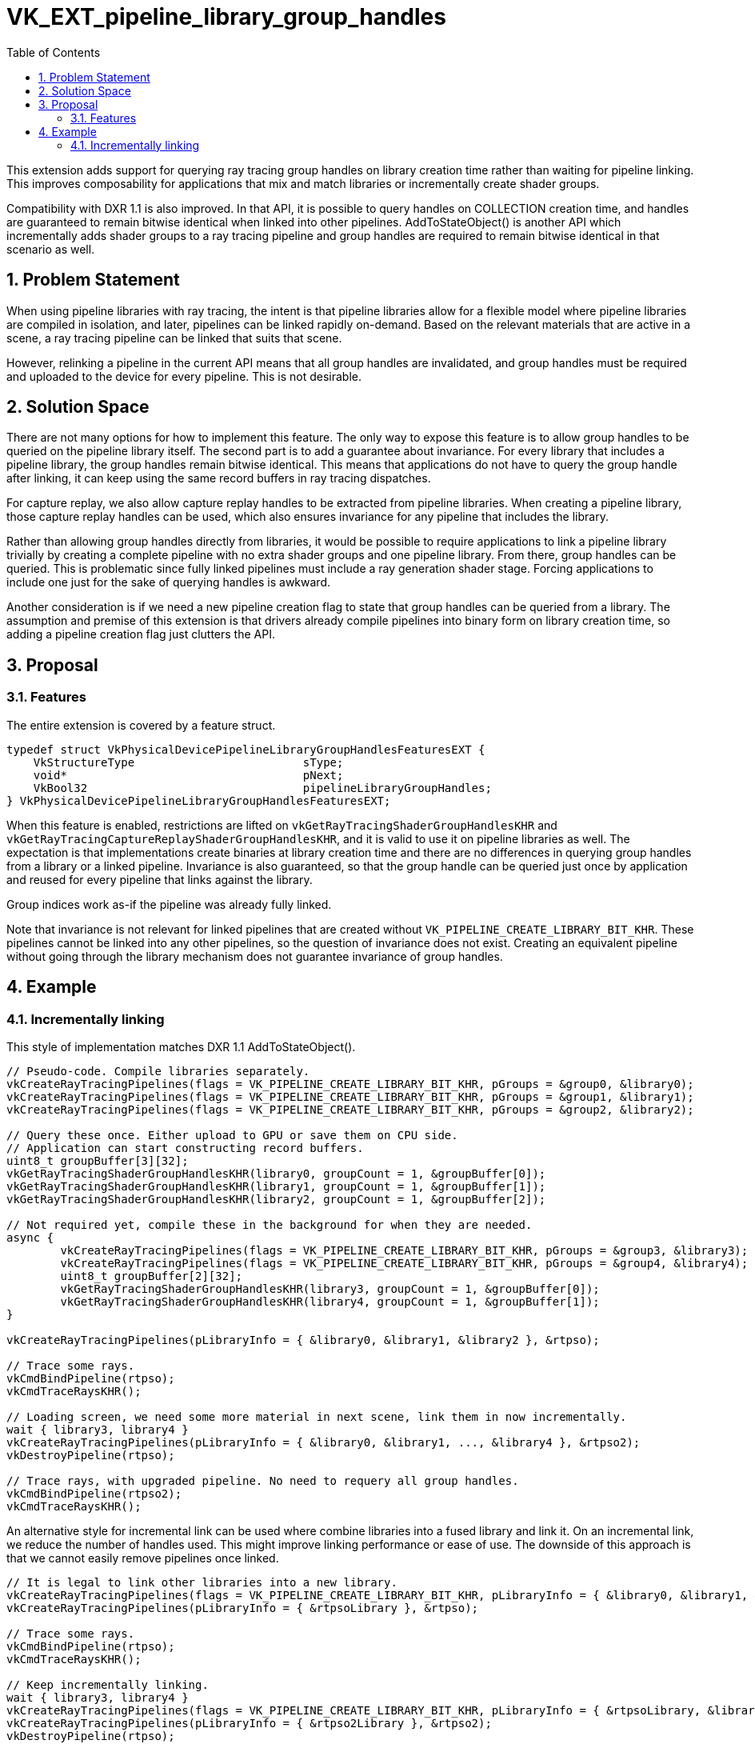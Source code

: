 // Copyright 2021-2023 The Khronos Group Inc.
//
// SPDX-License-Identifier: CC-BY-4.0

= VK_EXT_pipeline_library_group_handles
:toc: left
:refpage: https://registry.khronos.org/vulkan/specs/1.3-extensions/man/html/
:sectnums:

This extension adds support for querying ray tracing group handles on library creation time rather than waiting for pipeline linking.
This improves composability for applications that mix and match libraries or incrementally create shader groups.

Compatibility with DXR 1.1 is also improved. In that API, it is possible to query handles on COLLECTION creation time,
and handles are guaranteed to remain bitwise identical when linked into other pipelines.
AddToStateObject() is another API which incrementally adds shader groups to a ray tracing pipeline and group handles are required to remain bitwise identical in that scenario as well.

== Problem Statement

When using pipeline libraries with ray tracing,
the intent is that pipeline libraries allow for a flexible model where pipeline libraries are compiled in isolation, and later, pipelines can be linked rapidly on-demand.
Based on the relevant materials that are active in a scene, a ray tracing pipeline can be linked that suits that scene.

However, relinking a pipeline in the current API means that all group handles are invalidated,
and group handles must be required and uploaded to the device for every pipeline. This is not desirable.

== Solution Space

There are not many options for how to implement this feature.
The only way to expose this feature is to allow group handles to be queried on the pipeline library itself.
The second part is to add a guarantee about invariance.
For every library that includes a pipeline library,
the group handles remain bitwise identical.
This means that applications do not have to query the group handle after linking, it can keep using the same record buffers in ray tracing dispatches.

For capture replay, we also allow capture replay handles to be extracted from pipeline libraries. When creating a pipeline library,
those capture replay handles can be used, which also ensures invariance for any pipeline that includes the library.

Rather than allowing group handles directly from libraries,
it would be possible to require applications to link a pipeline library trivially by creating a complete pipeline with no extra shader groups and one pipeline library.
From there, group handles can be queried.
This is problematic since fully linked pipelines must include a ray generation shader stage. Forcing applications to include one just for the sake of querying handles is awkward.

Another consideration is if we need a new pipeline creation flag to state that group handles can be queried from a library.
The assumption and premise of this extension is that drivers already compile pipelines into binary form on library creation time,
so adding a pipeline creation flag just clutters the API.

== Proposal

=== Features

The entire extension is covered by a feature struct.

[source,c]
----
typedef struct VkPhysicalDevicePipelineLibraryGroupHandlesFeaturesEXT {
    VkStructureType                         sType;
    void*                                   pNext;
    VkBool32                                pipelineLibraryGroupHandles;
} VkPhysicalDevicePipelineLibraryGroupHandlesFeaturesEXT;
----

When this feature is enabled, restrictions are lifted on `vkGetRayTracingShaderGroupHandlesKHR` and `vkGetRayTracingCaptureReplayShaderGroupHandlesKHR`,
and it is valid to use it on pipeline libraries as well.
The expectation is that implementations create binaries at library creation time and there are no differences in querying group handles from a library or a linked pipeline.
Invariance is also guaranteed, so that the group handle can be queried just once by application and reused for every pipeline that links against the library.

Group indices work as-if the pipeline was already fully linked.

Note that invariance is not relevant for linked pipelines that are created without `VK_PIPELINE_CREATE_LIBRARY_BIT_KHR`.
These pipelines cannot be linked into any other pipelines, so the question of invariance does not exist.
Creating an equivalent pipeline without going through the library mechanism does not guarantee invariance of group handles.

== Example

=== Incrementally linking

This style of implementation matches DXR 1.1 AddToStateObject().

[source,c]
----
// Pseudo-code. Compile libraries separately.
vkCreateRayTracingPipelines(flags = VK_PIPELINE_CREATE_LIBRARY_BIT_KHR, pGroups = &group0, &library0);
vkCreateRayTracingPipelines(flags = VK_PIPELINE_CREATE_LIBRARY_BIT_KHR, pGroups = &group1, &library1);
vkCreateRayTracingPipelines(flags = VK_PIPELINE_CREATE_LIBRARY_BIT_KHR, pGroups = &group2, &library2);

// Query these once. Either upload to GPU or save them on CPU side.
// Application can start constructing record buffers.
uint8_t groupBuffer[3][32];
vkGetRayTracingShaderGroupHandlesKHR(library0, groupCount = 1, &groupBuffer[0]);
vkGetRayTracingShaderGroupHandlesKHR(library1, groupCount = 1, &groupBuffer[1]);
vkGetRayTracingShaderGroupHandlesKHR(library2, groupCount = 1, &groupBuffer[2]);

// Not required yet, compile these in the background for when they are needed.
async {
	vkCreateRayTracingPipelines(flags = VK_PIPELINE_CREATE_LIBRARY_BIT_KHR, pGroups = &group3, &library3);
	vkCreateRayTracingPipelines(flags = VK_PIPELINE_CREATE_LIBRARY_BIT_KHR, pGroups = &group4, &library4);
	uint8_t groupBuffer[2][32];
	vkGetRayTracingShaderGroupHandlesKHR(library3, groupCount = 1, &groupBuffer[0]);
	vkGetRayTracingShaderGroupHandlesKHR(library4, groupCount = 1, &groupBuffer[1]);
}

vkCreateRayTracingPipelines(pLibraryInfo = { &library0, &library1, &library2 }, &rtpso);

// Trace some rays.
vkCmdBindPipeline(rtpso);
vkCmdTraceRaysKHR();

// Loading screen, we need some more material in next scene, link them in now incrementally.
wait { library3, library4 }
vkCreateRayTracingPipelines(pLibraryInfo = { &library0, &library1, ..., &library4 }, &rtpso2);
vkDestroyPipeline(rtpso);

// Trace rays, with upgraded pipeline. No need to requery all group handles.
vkCmdBindPipeline(rtpso2);
vkCmdTraceRaysKHR();
----

An alternative style for incremental link can be used where combine libraries into a fused library and link it.
On an incremental link, we reduce the number of handles used. This might improve linking performance or ease of use.
The downside of this approach is that we cannot easily remove pipelines once linked.

[source,c]
----
// It is legal to link other libraries into a new library.
vkCreateRayTracingPipelines(flags = VK_PIPELINE_CREATE_LIBRARY_BIT_KHR, pLibraryInfo = { &library0, &library1, &library2 }, &rtpsoLibrary);
vkCreateRayTracingPipelines(pLibraryInfo = { &rtpsoLibrary }, &rtpso);

// Trace some rays.
vkCmdBindPipeline(rtpso);
vkCmdTraceRaysKHR();

// Keep incrementally linking.
wait { library3, library4 }
vkCreateRayTracingPipelines(flags = VK_PIPELINE_CREATE_LIBRARY_BIT_KHR, pLibraryInfo = { &rtpsoLibrary, &library3, &library4 }, &rtpso2Library);
vkCreateRayTracingPipelines(pLibraryInfo = { &rtpso2Library }, &rtpso2);
vkDestroyPipeline(rtpso);

vkCmdBindPipeline(rtpso2);
vkCmdTraceRaysKHR();
----

